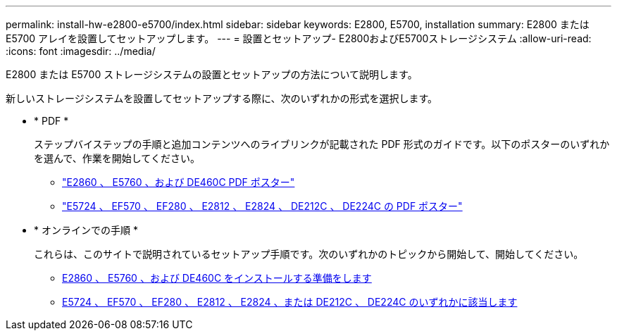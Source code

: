 ---
permalink: install-hw-e2800-e5700/index.html 
sidebar: sidebar 
keywords: E2800, E5700, installation 
summary: E2800 または E5700 アレイを設置してセットアップします。 
---
= 設置とセットアップ- E2800およびE5700ストレージシステム
:allow-uri-read: 
:icons: font
:imagesdir: ../media/


[role="lead"]
E2800 または E5700 ストレージシステムの設置とセットアップの方法について説明します。

新しいストレージシステムを設置してセットアップする際に、次のいずれかの形式を選択します。

* * PDF *
+
ステップバイステップの手順と追加コンテンツへのライブリンクが記載された PDF 形式のガイドです。以下のポスターのいずれかを選んで、作業を開始してください。

+
** https://library.netapp.com/ecm/ecm_download_file/ECMLP2842061["E2860 、 E5760 、および DE460C PDF ポスター"^]
** https://library.netapp.com/ecm/ecm_download_file/ECMLP2842063["E5724 、 EF570 、 EF280 、 E2812 、 E2824 、 DE212C 、 DE224C の PDF ポスター"^]


* * オンラインでの手順 *
+
これらは、このサイトで説明されているセットアップ手順です。次のいずれかのトピックから開始して、開始してください。

+
** xref:e2860-e5760-prepare-task.adoc[E2860 、 E5760 、および DE460C をインストールする準備をします]
** xref:e2824-e5724-prepare-task.adoc[E5724 、 EF570 、 EF280 、 E2812 、 E2824 、または DE212C 、 DE224C のいずれかに該当します]



